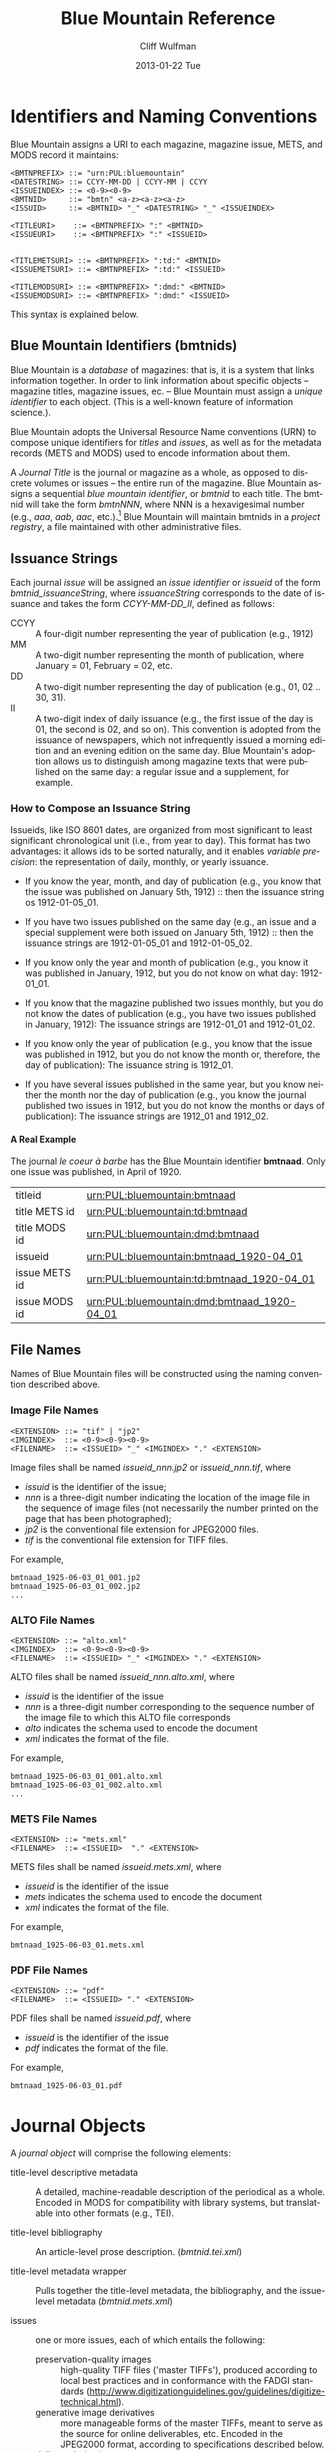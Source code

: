 #+TITLE:     Blue Mountain Reference 
#+AUTHOR:    Cliff Wulfman
#+EMAIL:     cwulfman@Princeton.EDU
#+DATE:      2013-01-22 Tue
#+DESCRIPTION:
#+KEYWORDS:
#+LANGUAGE:  en
#+OPTIONS:   H:6 num:t toc:t \n:nil @:t ::t |:t ^:nil -:t f:t *:t <:t
#+OPTIONS:   TeX:t LaTeX:t skip:nil d:nil todo:t pri:nil tags:not-in-toc
#+INFOJS_OPT: view:nil toc:nil ltoc:t mouse:underline buttons:0 path:http://orgmode.org/org-info.js
#+EXPORT_SELECT_TAGS: export
#+EXPORT_EXCLUDE_TAGS: noexport
#+LINK_UP:   
#+LINK_HOME: 
#+XSLT:

* Identifiers and Naming Conventions
  Blue Mountain assigns a URI to each magazine, magazine issue,
  METS, and MODS record it maintains:

  #+BEGIN_EXAMPLE
  <BMTNPREFIX> ::= "urn:PUL:bluemountain"
  <DATESTRING> ::= CCYY-MM-DD | CCYY-MM | CCYY
  <ISSUEINDEX> ::= <0-9><0-9>
  <BMTNID>     ::= "bmtn" <a-z><a-z><a-z>
  <ISSUID>     ::= <BMTNID> "_" <DATESTRING> "_" <ISSUEINDEX>

  <TITLEURI>    ::= <BMTNPREFIX> ":" <BMTNID>
  <ISSUEURI>    ::= <BMTNPREFIX> ":" <ISSUEID>

  
  <TITLEMETSURI> ::= <BMTNPREFIX> ":td:" <BMTNID>
  <ISSUEMETSURI> ::= <BMTNPREFIX> ":td:" <ISSUEID>

  <TITLEMODSURI> ::= <BMTNPREFIX> ":dmd:" <BMTNID>
  <ISSUEMODSURI> ::= <BMTNPREFIX> ":dmd:" <ISSUEID>
  #+END_EXAMPLE
  
  This syntax is explained below.

** Blue Mountain Identifiers (bmtnids)
  Blue Mountain is a /database/ of magazines: that is, it is a
  system that links information together.  In order to link
  information about specific objects -- magazine titles, magazine
  issues, ec. -- Blue Mountain must assign a /unique identifier/ to
  each object.  (This is a well-known feature of information
  science.).

  Blue Mountain adopts the Universal Resource Name conventions (URN)
  to compose unique identifiers for /titles/ and /issues/, as well
  as for the metadata records (METS and MODS) used to encode
  information about them. 

   A /Journal Title/ is the journal or magazine as a whole, as
   opposed to discrete volumes or issues -- the entire run of the
   magazine.  Blue Mountain assigns a sequential /blue mountain
   identifier/, or /bmtnid/ to each title.  The bmtnid will take the
   form /bmtnNNN/, where NNN is a hexavigesimal number (e.g., /aaa/,
   /aab/, /aac/, etc.).[fn:1] Blue Mountain will maintain bmtnids in a
   /project registry/, a file maintained with other administrative
   files.

** Issuance Strings
   Each journal /issue/ will be assigned an /issue identifier/ or
   /issueid/ of the form /bmtnid_issuanceString/, where /issuanceString/
   corresponds to the date of issuance and takes the form
   /CCYY-MM-DD_II/, defined as follows:

   - CCYY :: A four-digit number representing the year of publication (e.g., 1912)
   - MM   :: A two-digit number representing the month of publication,
	     where January = 01, February = 02, etc.
   - DD   :: A two-digit number representing the day of publication
	     (e.g., 01, 02 .. 30, 31).
   - II   :: A two-digit index of daily issuance (e.g., the first
	     issue of the day is 01, the second is 02, and so on).
	     This convention is adopted from the issuance of
	     newspapers, which not infrequently issued a morning
	     edition and an evening edition on the same day.  Blue
	     Mountain's adoption allows us to distinguish among
	     magazine texts that were published on the same day: a
	     regular issue and a supplement, for example.

*** How to Compose an Issuance String
    Issueids, like ISO 8601 dates, are organized from most
    significant to least significant chronological unit (i.e., from
    year to day).  This format has two advantages: it allows ids to
    be sorted naturally, and it enables /variable precision/: the
    representation of daily, monthly, or yearly issuance.

    - If you know the year, month, and day of publication (e.g., you
      know that the issue was published on January 5th, 1912) :: then
      the issuance string os 1912-01-05_01.

    - If you have two issues published on the same day (e.g., an
      issue and a special supplement were both issued on January
      5th, 1912) :: then the issuance strings are 1912-01-05_01 and
      1912-01-05_02.

    - If you know only the year and month of publication (e.g., you
      know it was published in January, 1912, but you do not know on
      what day: 1912-01_01.

    - If you know that the magazine published two issues monthly, but
      you do not know the dates of publication (e.g., you have two
      issues published in January, 1912): The issuance strings are
      1912-01_01 and 1912-01_02.

    - If you know only the year of publication (e.g., you know that
      the issue was published in 1912, but you do not know the month
      or, therefore, the day of publication): The issuance string is
      1912_01.

    - If you have several issues published in the same year, but you
      know neither the month nor the day of publication (e.g., you
      know the journal published two issues in 1912, but you do not
      know the months or days of publication): The issuance strings
      are 1912_01 and 1912_02.

**** A Real Example
    The journal /le coeur à barbe/ has the Blue Mountain
    identifier *bmtnaad*.  Only one issue was published, in April
    of 1920. 

    |---------------+---------------------------------------------|
    | titleid       | urn:PUL:bluemountain:bmtnaad                |
    | title METS id | urn:PUL:bluemountain:td:bmtnaad             |
    | title MODS id | urn:PUL:bluemountain:dmd:bmtnaad            |
    | issueid       | urn:PUL:bluemountain:bmtnaad_1920-04_01     |
    | issue METS id | urn:PUL:bluemountain:td:bmtnaad_1920-04_01  |
    | issue MODS id | urn:PUL:bluemountain:dmd:bmtnaad_1920-04_01 |
    |---------------+---------------------------------------------|


** File Names
   Names of Blue Mountain files will be constructed using the naming
   convention described above.
*** Image File Names
    #+BEGIN_EXAMPLE
    <EXTENSION> ::= "tif" | "jp2"
    <IMGINDEX>  ::= <0-9><0-9><0-9>
    <FILENAME>  ::= <ISSUEID> "_" <IMGINDEX> "." <EXTENSION>
    #+END_EXAMPLE

   Image files shall be named /issueid_nnn.jp2/ or /issueid_nnn.tif/,
   where
   - /issuid/ is the identifier of the issue;
   - /nnn/ is a three-digit number indicating the location of the
     image file in the sequence of image files (not necessarily the
     number printed on the page that has been photographed);
   - /jp2/ is the conventional file extension for JPEG2000 files.
   - /tif/ is the conventional file extension for TIFF files.

   For example,
   #+BEGIN_EXAMPLE
   bmtnaad_1925-06-03_01_001.jp2
   bmtnaad_1925-06-03_01_002.jp2
   ...
   #+END_EXAMPLE
*** ALTO File Names
    #+BEGIN_EXAMPLE
    <EXTENSION> ::= "alto.xml"
    <IMGINDEX>  ::= <0-9><0-9><0-9>
    <FILENAME>  ::= <ISSUEID> "_" <IMGINDEX> "." <EXTENSION>
    #+END_EXAMPLE

   ALTO files shall be named /issueid_nnn.alto.xml/, where
   - /issuid/ is the identifier of the issue
   - /nnn/ is a three-digit number corresponding to the sequence
     number of the image file to which this ALTO file corresponds
   - /alto/ indicates the schema used to encode the document
   - /xml/ indicates the format of the file.

   For example,
   #+BEGIN_EXAMPLE
   bmtnaad_1925-06-03_01_001.alto.xml
   bmtnaad_1925-06-03_01_002.alto.xml
   ...
   #+END_EXAMPLE
*** METS File Names
    #+BEGIN_EXAMPLE
    <EXTENSION> ::= "mets.xml"
    <FILENAME>  ::= <ISSUEID>  "." <EXTENSION>
    #+END_EXAMPLE

   METS files shall be named /issueid.mets.xml/, where
   - /issueid/ is the identifier of the issue
   - /mets/ indicates the schema used to encode the document
   - /xml/ indicates the format of the file.
   
   For example,
   #+BEGIN_EXAMPLE
   bmtnaad_1925-06-03_01.mets.xml
   #+END_EXAMPLE
*** PDF File Names
    #+BEGIN_EXAMPLE
    <EXTENSION> ::= "pdf"
    <FILENAME>  ::= <ISSUEID> "." <EXTENSION>
    #+END_EXAMPLE

   PDF files shall be named /issueid.pdf/, where
   - /issueid/ is the identifier of the issue
   - /pdf/ indicates the format of the file.
   
   For example,
   #+BEGIN_EXAMPLE
   bmtnaad_1925-06-03_01.pdf
   #+END_EXAMPLE

* Journal Objects
 A /journal object/ will comprise the following elements:

 - title-level descriptive metadata :: A detailed, machine-readable
      description of the periodical as a whole.  Encoded in MODS for
      compatibility with library systems, but translatable into other
      formats (e.g., TEI).

 - title-level bibliography :: An article-level prose description.
      (/bmtnid.tei.xml/)

 - title-level metadata wrapper :: Pulls together the title-level
      metadata, the bibliography, and the issue-level metadata
      (/bmtnid.mets.xml/)

 - issues :: one or more issues, each of which entails the following:
   - preservation-quality images :: high-quality TIFF files ('master
	TIFFs'), produced according to local best practices and in
	conformance with the FADGI standards
	(http://www.digitizationguidelines.gov/guidelines/digitize-technical.html).
   - generative image derivatives :: more manageable forms of the
	master TIFFs, meant to serve as the source for online
	deliverables, etc.  Encoded in the JPEG2000 format, according
	to specifications described below.
   - delivery derivatives :: images optimized for delivery over the
	World Wide Web.
   - issue-level descriptive metadata :: a MODS document (see below).
   - text encodings :: Initially these will be in the form of
		       corrected OCR for each page, encoded in the
		       ALTO schema (output by ABBYY via
		       docWORKS). Future encodings will likely
		       include TEI representations, derived from the
		       ALTO documents, for detailed textual analysis.
   - deliverable text-under-image PDF :: another ABBYY output format.
   - issue-level metadata wrapper :: a METS document.  The METS half
	of METS/ALTO, the structMap of this document links
	constituent-level items to the regions identified in the ALTO
	documents, and to the page image.  (See below for detailed
	specification.)
* Arrangement (Blue Mountain Directory Structure)
  The components of the journal object have different storage and
  access requirements.  Master TIFF files are very large binary
  files that will seldom be accessed but must be carefully preserved
  (they are expensive or impossible to replace). Image derivatives,
  too, are large binary files, but they can be regenerated from the
  master TIFFs and therefore require less care, but they will be
  accessed from a variety of sources (primarily the web).  PDF files
  are hybrids: they are large binary files, composites of image
  derivatives and OCR output that cannot easily be recreated and so
  must be preserved more carefully than image derivatives while
  still being accessible.  Metadata files are relatively small but
  very expensive to replace, and so must be curated carefully.  They
  are also liable to updating, so version tracking is important.

  The Blue Mountain Project will manage these assets separately.
  The non-binary data and metadata will be stored and managed in a
  distributed version control system (DVCS), which will enable
  change management, collaborative development among PUL and its
  METS/ALTO vendor, and resource sharing, as stipulated in the
  grant.

  Master TIFF files and text-under-image PDFs will be maintained in a
  /preservation store/; image derivatives, and copies of the PDFs and
  the metadata, will be kept in an /access store./
** The Metadata Store
   Metadata will be organized as a hierarchy of files and
   directories, like this:
   #+BEGIN_EXAMPLE
   - periodicals/
     - bmtnID/
       - bmtnID.mets.xml
       - bmtnID.mods.xml
       - bmtnID.tei.xml
       - issues/
   #+END_EXAMPLE
   The issues/ directory will be organized by publication date,
   following the same convention as that used for constructing
   identifiers.  So, for example,
   #+BEGIN_EXAMPLE
   - bmtnabi/
     - issues/
       - 1859/
	 - 01/
	   - 05_01/
	     - bmtnid_issueid.mets.xml
	     - bmtnid_issueid.mods.xml
	     - bmtnid_issueid.tei.xml
	     - alto/
	       - bmtnid_issueid-001.alto.xml
	       - bmtnid_issueid-002.alto.xml
   #+END_EXAMPLE
** The Preservation Store
   The Preservation Store will be arranged as a filesystem mirroring
   the structure of the metadata tree and rooted at
   /usr/share/BlueMountain/pstore/periodicals.
   #+BEGIN_EXAMPLE
   - pstore/
     - periodicals/
       - bmtnid/
	 - issues/
	   - CCYY/
	     - MM/
	       - DD_II/
		 - bmtnid_issueid.pdf
		 - bmtnid_issueid_001.tif
		 - bmtnid_issueid_002.tif
   #+END_EXAMPLE
** The Access Store
   Like the Preservation Store, the Access store will be arranged as
   a filesystem mirroring the structure of the metadata tree; it will
   be rooted at /usr/share/BlueMountain/astore/periodicals.
   #+BEGIN_EXAMPLE
   - astore/
     - periodicals/
       - bmtnid/
	 - issues/
	   - CCYY/
	     - MM/
	       - DD_II/
		 - bmtnid_issueid.pdf
		 - generative/
		   - bmtnid_issueid_001.jp2
		   - bmtnid_issueid_002.jp2
		   - bmtnid_issueid_003.jp2
		 - delivery/
		   - bmtnid_issueid_001.jp2
		   - bmtnid_issueid_002.jp2
		   - bmtnid_issueid_003.jp2
   #+END_EXAMPLE

* Profiles
** METS Profile
   There are two kinds of METS records in Blue Mountain:

   1. *Title-Level METS* -- A METS document encapsulating information about
      the magazine title as a whole.
   2. *Issue-Level METS* -- A METS document encapsulating information
      about an individual issue of a magazine.

   These are described in greater detail below.

*** Title-Level METS
    ( Greater detail to come. )

    The metadata for the title will be encapsulated in a title-level
    METS record: the title-level descriptive metadata (either as an
    embedded MODS record or pointed to), a pointer to the
    bibliographic history, and (possibly) pointers to issue-level metadata.

*** Issue-Level METS
   The metadata for each issue shall be encapsulated in a METS
   record.  A skeleton sample of such a record is the following:

   #+BEGIN_SRC xml
<?xml version="1.0" encoding="UTF-8"?>
<mets xmlns="http://www.loc.gov/METS/"
      xmlns:xlink="http://www.w3.org/1999/xlink"
      xmlns:xsi="http://www.w3.org/2001/XMLSchema-instance"
      xsi:schemaLocation="http://www.loc.gov/METS/ http://www.loc.gov/standards/mets/mets.xsd" 
      TYPE="Magazine"
      OBJID="urn:PUL:bluemountain:bmtnaad_1925-06-03_01"
      LABEL="vozrozhdenie_1925-06-03_01">
  <metsHdr>
    <agent ROLE="CREATOR" TYPE="ORGANIZATION">
      <name>Princeton University Library, Digital Initiatives</name>
    </agent>
    <metsDocumentID TYPE="URN">urn:PUL:bluemountain:td:bmtnaad_1925-06-03_01</metsDocumentID>
  </metsHdr>
  <dmdSec ID="dmd1">
    <mdWrap MDTYPE="MODS">
      <xmlData>
	<!-- MODS record goes here -->
      </xmlData>
    </mdWrap>
  </dmdSec>

    <!--Use a single administrative section (<amdSec>) as a 
	wrapper for the technical metadata for all the images-->
  <amdSec>
    <techMD ID="techmd1">
      <!-- technical metadata (MIX) for first image -->
      <mdWrap MDTYPE="NISOIMG">
	<!-- The technical metadata docWorks provides goes here -->
      </mdWrap>
    </techMD>
    <techMD ID="techmd2">
      <!-- technical metadata for the second image -->
      <mdWrap MDTYPE="NISOIMG"/>
    </techMD>
    
    <!-- <techMD> elements for remaining image files -->
  </amdSec>

  <fileSec>
    <fileGrp ID="IMGGRP" USE="Images">

      <!-- Note that the AMDID attribute contains the ID of the
      <techMD> element corresponding to the file. Note, too,
      the use of the GROUPID attribute, which groups together
      the image file and its corresponding ALTO file. -->

      <file ID="IMG001" AMDID="techmd1" GROUPID="page1" MIMETYPE="image/jp2" CHECKSUM="xxxx" CHECKSUMTYPE="SHA-1">
	<FLocat LOCTYPE="URL" xlink:href="file://.bmtnaad_1925-06-03_01_001.jp2"/>
      </file>
      <file ID="IMG002" AMDID="techmd2" GROUPID="page2" MIMETYPE="image/jp2" CHECKSUM="xxxx" CHECKSUMTYPE="SHA-1">
	<FLocat LOCTYPE="URL" xlink:href="file://.bmtnaad_1925-06-03_01_002.jp2"/>
      </file>
    </fileGrp>

    <fileGrp ID="ALTOGRP" USE="OCR">
      <file ID="ALTO001" GROUPID="page1" MIMETYPE="text/xml" CHECKSUM="xxxx" CHECKSUMTYPE="SHA-1">
	<FLocat LOCTYPE="URL" xlink:href="file://.bmtnaad_1925-06-03_01_001.alto.xml"/>
      </file>
      <file ID="ALTO002" GROUPID="page2" MIMETYPE="text/xml" CHECKSUM="xxxx" CHECKSUMTYPE="SHA-1">
	<FLocat LOCTYPE="URL" xlink:href="file://.bmtnaad_1925-06-03_01_002.alto.xml"/>
      </file>
    </fileGrp>
  </fileSec>
  <structMap TYPE="PHYSICAL">
    <div/>
  </structMap>
  <structMap TYPE="LOGICAL">
    <div/>
  </structMap>
</mets>
   #+END_SRC

   The root element <mets> contains these attributes:
   - TYPE :: the fixed value /Magazine/
   - OBJID :: the URN for the issue
   - LABEL :: the /issueid/
**** <metsHdr>
     The <metsHdr> element shall contain two elements:
***** <agent>
      A constant value for all records:
      #+BEGIN_SRC xml
       <agent ROLE="CREATOR" TYPE="ORGANIZATION">
       	<name>Princeton University Library, Digital Initiatives</name>
       </agent>
      #+END_SRC
***** <metsDocumentID TYPE="URN">
     Contains a string whose contents is composed as follows:
      #+BEGIN_EXAMPLE
      PREFIX:ISSUID
      #+END_EXAMPLE
      Where /PREFIX/ is the following fixed value:
      #+BEGIN_EXAMPLE
      urn:PUL:bluemountain:td:
      #+END_EXAMPLE
      And /ISSUEID/ is the issue identifier, computed using the rules
      above.
**** <dmdSec>
     The record contains a single <dmdSec> element with an ID
     attribute of "dmd1"' it contains an embedded MODS record for the
     issue (described below).
**** <amdSec>
     The <amdSec> contains a /<techMD>/ element for each image file (a
     <mix> record).
**** <fileSec>
     The fileSec comprises two /<fileGrp>/ elements: one for the
     images and one for the ALTO records.
***** <fileGrp ID="IMGGRP" USE="Images">
      The /IMGGRP/ file group contains <file> elements that indicate
      the location of each image file, with attributes linking the
      file to the corresponding technical metadata and to the
      corresponding ALTO file.
****** <file>
      - /ID/ :: a unique XML id
      - AMDID :: the ID of the /<techmd>/ element corresponding to the
                 image file
      - GROUPID :: an ID that links an image file to an ALTO file.
                   The image file for a page and the ALTO file
                   containing the OCR output for that page share an id
                   (conventionally named /pageN/, where N is a
                   sequence number).
      - MIMETYPE :: the constant "image/jp2" for jpeg2000 images
      - CHECKSUM :: the checksum of the file, according to the
                    algorithm specified in /CHECKSUMTYPE/
      - CHECKSUMTYPE :: the algorithm used to compute the checksum;
                       	usually SHA-1.
******** <FLocat>
       The METS element indicating the actual file location.
       - LOCTYPE :: the constant /URL/
       - xlink:href :: the path to the file.  For this project, it will
                       be a local path.  For example:
		       #+BEGIN_EXAMPLE
		       file://./bmtnaad_1925-06-03_01_001.jp2
		       #+END_EXAMPLE
***** <fileGrp ID="ALTOGRP" USE="OCR">
      Like the /<fileGrp>/ for images, but corresponding to the ALTO
      files. (The ALTO files do not have technical metadata, so there
      is no AMDID attribute.)
**** <structMap>
     The <structMap> element describes a hierarchical arrangement of
     the parts (<div>s) making up the digital object described by the
     METS.  For this project, there are two kinds: a /physical
     structMap/, which delineates the pages of the newspaper issue in
     reading order, and a /logical structMap/, which functions as an
     outline of the newspaper's contents.  Both of these are assembled
     by docWorks, using configuration rules.
***** <structMap type="PHYSICAL">
***** <structMap type="LOGICAL">
****** The <div> hierarchy
       The outlines below show the hierarchical relationship among the
       <div> elements in the logical structMap.  Each div is described
       more fully below.

       - Magazine
	 - Volume+
	   - Issue+
	     - Contents
	       - { Article* | Illustration* | Section* }
	     - Advertisements
	       - { SponsoredAd+ | Section* }

       - Article
	 - Header*
	   - Head+
	   - Byline*
	 - Body
	   - { Paragraph* | Section* }

       - Illustration
	 - Graphic+
	 - Caption?
	   - Paragraph+

       - SponsoredAd
	 - { Graphic* | Paragraph* }

       - Section
	 - Header?
	 - Body
	   - { Article* | Illustration* | SponsoredAd* | Section* }

       - Paragraph
	 - TextBlock+

******* <div TYPE="Magazine">
       	The root <div> of the logical structMap is <div
       	TYPE="Magazine">.  It must contain one or more <div
       	TYPE="Volume"> elements (in practice it will contain only
       	one).
       	
       	Attributes:
       	- TYPE :: must be "Magazine"

       	- LABEL :: The name of the magazine, equivalent to the
                   top-level <mods:titleInfo> element.
******* <div TYPE="Volume">?
       	A <div> representing a (possibly) bound volume of issues.  In
       	most cases, we are representing each issue of a magazine
       	as a separate digital object, so the <div TYPE="Volume">
       	element will in practice contain only one <div TYPE="Issue">.

       	Attributes:
       	- TYPE :: must be "VOLUME"
       	- LABEL :: The volume caption, if present
******* <div TYPE="Issue">
       	A <div> representing the actual issue.  It contains the
       	"contents" of the paper: the editorial content and the
       	advertisements.

       	Attributes:
       	- TYPE :: must be "ISSUE"
       	- LABEL :: The issue number and the date of publication
       	- DMDID :: the ID of the <dmdSec> for the object (in practice,
                   always "dmd1")

       	The Issue <div> contains, in most cases, three sub-<div>s: <div
       	TYPE="PublicationInfo">, <div TYPE="EditorialContent"> and <div
       	TYPE="SponsoredAdvertisements">, described below.
******* <div TYPE="PublicationInfo">
       	Contains <div>s corresponding to the metadata about the
       	magazine printed in the issue itself: mastheads, nameplates,
       	folio lines, page numbers, etc.
******* <div TYPE="EditorialContent" LABEL="Contents">
       	Contains <div>s corresponding to the TextContent and
       	Illustration elements, in publication order.  These elements
       	have DMDID attributes whose values link them to the
       	corresponding <relatedItem> elements in the <mods> record.
******* <div TYPE="SponsoredAdvertisements" LABEL="Advertisements">
       	Contains <div>s corresponding to the SponsoredAdvertisement
       	elements, in publication order.  These elements have DMDID
       	attributes whose values link them to the corresponding
       	<relatedItem> elements in the <mods> record.

******* <div TYPE="TextContent">
       	A <div> representing a piece of editorial content: an article,
       	a review, a letter, a poem, etc.

       	Editorial content takes a number of forms: it may or may not
       	have a headline; it may or may not have a byline; it may have
       	subsections, each with its own headline (subhead).

       	A TextContent <div> MAY contain a <div TYPE="Header">; it will
       	always have a <div TYPE="Body">.

       	Attributes:
       	- TYPE :: must be "TextContent"
       	- DMDID :: the ID of the <mods:relatedItem type="constituent">
                   element corresponding to this piece in the newspaper.
       	- LABEL :: SHOULD be equivalent to the contents of the
                   mods:relatedItem/mods:titleInfo/mods:title element

******* <div TYPE="Header">
       	A <div> containing the component's (the TextContent, SponsoredAd,
       	or Section) heading information: a combination of headline and
       	byline.  The Header may contain one or more Head elements
       	(encompassing, for example, a headline and a subhead); it may
       	also contain one or more Byline elements (which may not
       	necessarily be physically contiguous in the physical layout of
       	the page).

       	Attributes:
       	- TYPE :: must be "Header"

******* <div TYPE="Head">
       	A <div> designating the region associated with a head of some
       	kind: a headline, a subhead, etc.

       	Attributes:
       	- TYPE :: must be "Head"
******* <div TYPE="Byline">
       	A <div> designating one or more regions associated with the
       	writer of an article: usually the writer's name, but sometimes
       	also the writer's position or other biographical information.

       	Attributes:
       	- TYPE :: must be "Byline"


******* <div TYPE="Body">
       	A container <div> for the body of an article or
       	section.  A BODY may contain paragraphs, illustrations, or
       	sections, in any order.

******* <div TYPE="Paragraph">
       	A <div> that contains one or more text blocks representing the
       	contents of a logical paragraph.  Paragraphs have a sequential
       	order within their containing article, caption, or sponsored
       	ad.

       	Attributes:
       	- TYPE :: must be "Paragraph"
       	- ORDER :: the index of the paragraph in its containing div
                   (1, 2, etc.).

******* <div TYPE="Section">
       	A section is a container <div> of other <div>s.  It may or may
       	not have a Header; it will contain some combination of
       	articles, illustrations, SponsoredAds, and other sections.

******* <div TYPE="Illustration">

******* <div TYPE="Graphic">
       	A div designating the location of a graphic on the page.


******* <div TYPE="Caption">

******* <div TYPE="SponsoredAd">

******* <div TYPE="TextBlock">
       	A div designating the region of a block of text on a page.

** MODS Profile
   There are two kinds of MODS records in Blue Mountain:

   1. Title-level MODS
   2. Issue-level MODS

*** Title-Level MODS
    The descriptive metadata for most, if not all, of the Blue
    Mountain titles has been taken from MARC records retrieved from
    Princeton's OPAC and machine-converted, then edited and enhanced
    by hand.  Here is a sample:

    #+BEGIN_SRC xml -n
  <?xml version="1.0" encoding="UTF-8"?>
  <mods xmlns="http://www.loc.gov/mods/v3">

    <identifier type="bmtn">urn:PUL:bluemountain:bmtnaad</identifier> <!-- (ref:identifier) -->

    <recordInfo>
      <recordIdentifier>urn:PUL:bluemountain:dmd:bmtnaad</recordIdentifier> <!-- (ref:ridentifier) -->
      <recordContentSource authority="marcorg">NjP</recordContentSource>
      <recordOrigin>http://catalog.princeton.edu/cgi-bin/Pwebrecon.cgi?BBID=4939605</recordOrigin>
      <languageOfCataloging>
       	<languageTerm authority="iso639-2b" type="code">eng</languageTerm>
      </languageOfCataloging>
    </recordInfo>
    
    <titleInfo>
      <nonSort>Le</nonSort>
      <title>coeur à barbe</title>
      <subTitle>journal transparent</subTitle>
    </titleInfo>

    <name type="personal" authority="viaf" valueURI="http://viaf.org/viaf/73848255">
      <namePart type="family">Eluard</namePart>
      <namePart type="given">Paul</namePart>
      <namePart type="date">1895-1952</namePart>
    </name>
    <name type="personal" authority="viaf" valueURI="http://viaf.org/viaf/96123513">
      <namePart type="family">Ribemont-Dessaignes</namePart>
      <namePart type="given">Georges</namePart>
      <namePart type="date">1884-1974</namePart>
    </name>
    <name type="personal" authority="viaf" valueURI="http://viaf.org/viaf/27072443">
      <namePart type="family">Tzara</namePart>
      <namePart type="given">Tristan</namePart>
      <namePart type="date">1896-1963</namePart>
    </name>

    <typeOfResource>text</typeOfResource>

    <originInfo script="Latn">
      <place>
       	<placeTerm type="text">Paris</placeTerm>
      </place>
      <dateIssued>1922</dateIssued>
      <dateIssued encoding="iso8601" point="start">1922</dateIssued>
      <dateIssued encoding="iso8601" point="end">1922</dateIssued>
    </originInfo>
    <language>
      <languageTerm authority="iso639-2b" type="code">fre</languageTerm>
    </language>
    <subject authority="lcsh">
      <topic>Dadaism</topic>
      <genre>Periodicals</genre>
    </subject>
    <subject authority="lcsh">
      <topic>Dadaism</topic>
      <geographic>France</geographic>
      <genre>Periodicals</genre>
    </subject>
  </mods>
    #+END_SRC
    - The MODS record contains an [[(identifer)][<identifier>]] element whose type is
      /bmtn/.  Its value is a URN for the title, which is of the form

      #+BEGIN_EXAMPLE
       	urn:PUL:bluemountain:BMTNID
      #+END_EXAMPLE

      where the string /urn:PUL:bluemountain/ is constant (for all
      Blue Mountain URNs) and /BMTNID/ is the Blue Mountain project
      identifier of the periodical.

    - The MODS record also contains a <recordInfo> element, which
      provides a link back to the original OPAC record, as well as a
      [[(ridentifier)][<recordIdentifier>]] uniquely identifying the record itself; it is
      simply the journal URN with /dmd/ inserted into the identifier:
      #+BEGIN_EXAMPLE
       	urn:PUL:bluemountain:dmd:BMTNID
      #+END_EXAMPLE
    - The <name> elements are associated with authorities to enhance
      search and broaden the interconnectedness of the
      data.  http://viaf.org is the preferred authority;
      http://id.loc.gov should be consulted when a name is not found
      in viaf.org; if a name is found in neither, a local authority
      will be created (To be determined later).
    - Dates are encoded in ISO standard 8601 format (see
      http://www.iso.org/iso/catalogue_detail?csnumber=40874; for an
      overview see http://en.wikipedia.org/wiki/ISO_8601).  The
      extended form of the representation is preferred.
    - Subject headings will conform with existing standards in a
      manner yet to be determined.
*** Issue-Level MODS
    Blue Mountain encodes descriptive metadata for the contents of
    each magazine issue, so the issues may be searched and analyzed.

    #+BEGIN_SRC xml
    	<mods xmlns="http://www.loc.gov/mods/v3">
	  <recordInfo>
	    <recordIdentifier>urn:PUL:bluemountain:dmd:bmtnabg_1911-01-05_01</recordIdentifier>
	  </recordInfo>
	  <identifier type="bmtn">urn:PUL:bluemountain:bmtnabg_1911-01-05_01</identifier>
	  <typeOfResource>text</typeOfResource>
	  <genre>Periodicals-Issue</genre>
	  <titleInfo>
	    <title>Der Sturm</title>
	    <subTitle>Wochenschrift für Kultur und die Künste</subTitle>
	  </titleInfo>
	  <part type="issue">
	    <detail type="volume">
	      <number>1</number>
	      <caption>Jahrgang 1911</caption>
	    </detail>
	    <detail type="number">
	      <number>45</number>
	      <caption>Nummer 45</caption>
	    </detail>
	  </part>
	  <originInfo>
	    <dateIssued>5. Januar 1911</dateIssued>
	    <dateIssued keyDate="yes" encoding="w3cdtf">1911-01-05</dateIssued>
	  </originInfo>
	  <relatedItem type="host" xlink:type="simple" xlink:href="urn:PUL:bluemountain:bmtnabg">
	    <recordInfo>
	      <recordIdentifier>urn:PUL:bluemountain:dmd:bmtnabg</recordIdentifier>
	    </recordInfo>
	  </relatedItem>
	  <relatedItem type="constituent" ID="c001">
	    <titleInfo lang="ger">
	      <title>INHALT:</title>
	    </titleInfo>
	    <typeOfResource>text</typeOfResource>
	    <language>
	      <languageTerm authority="iso639-2b">ger</languageTerm>
	    </language>
	    <part>
	      <extent unit="page">
		<start>1</start>
	      </extent>
	    </part>
	    <genre type="CCS">TextContent</genre>
	  </relatedItem>
	  <relatedItem type="constituent" ID="c002">
	    <titleInfo lang="ger">
	      <title>Vorüber</title>
	    </titleInfo>
	    <name type="personal">
	      <displayForm>Zeichnung von Oskar Kokoschka</displayForm>
	      <role>
		<roleTerm type="code" authority="marcrelator">cre</roleTerm>
	      </role>
	    </name>
	    <typeOfResource>still image</typeOfResource>
	    <part>
	      <extent unit="page">
		<start>1</start>
	      </extent>
	    </part>
	    <genre type="CCS">Illustration</genre>
	  </relatedItem>

          <!-- The remaining constituents go here -->
     </mods>
    #+END_SRC

**** <mods>
     The root element of the document.  When output as a stand-alone
     document, it has fixed attributes, as illustrated below:
     #+BEGIN_SRC xml
     <mods xmlns="http://www.loc.gov/mods/v3"
           xmlns:xlink="http://www.w3.org/1999/xlink"
           xmlns:xsi="http://www.w3.org/2001/XMLSchema-instance"
           xsi:schemaLocation="http://www.loc.gov/mods/v3 
             http://www.loc.gov/mods/v3/mods-3-4.xsd">
     #+END_SRC
**** <recordInfo>
     The <recordInfo> element contains information about the MODS
     record itself.  It shall contain a /<recordIdentifier>/ element, as
     below.
**** <recordIdentifier>
     The <recordIdentifier> element contains the ISSUEMODSURI, the
     unique identifier for the MODS record itself, as described above.
**** <identifier type="PUL">
     The <identifier> element is used to identify the resource the MODS
     record describes (the magazine issue).  Its value is the
     resource's ISSUEURI, as described above.
     #+BEGIN_SRC xml
     <identifier type="PUL">urn:PUL:bluemountain:bmtnaad_1925-06-03_01</identifier>
     #+END_SRC
**** <relatedItem type="host">
     Each issue-level MODS record is related to the
     title-level record /via/ a <relatedItem type='host'> element.

     #+BEGIN_SRC xml
      <relatedItem type="host" xlink:type="simple" xlink:href="urn:PUL:bluemountain:PUBID">
       	<recordInfo>
	  <recordIdentifier>urn:PUL:bluemountain:dmd:PUBID</recordIdentifier>
       	</recordInfo>
      </relatedItem>
     #+END_SRC

     where /PUBID/ is the publication identifier of the title.

     The xlink:href shows the semantic relation between the issue and
     its host; the <recordIdentifier> is a specific key to the
     title-level record.

**** <language>
     The <language> element(s) indicates the language of the resource
     (the magazine issue).  If the issue contains material written in
     several languages, the record should include a <language>
     element for each one.  The value of the <languageTerm> element
     must be drawn from iso639-2b.  For example:
     #+BEGIN_SRC xml
     <language>
       <languageTerm type="code" authority="iso639-2b">rus</languageTerm>
      </language>
     #+END_SRC
**** <titleInfo>
     The <MODS:titleInfo> element shall be determined by standard
     cataloging rules.

     #+BEGIN_SRC xml
     <titleInfo>
       <nonSort>Le</nonSort>
       <title>coeur à barbe</title>
       <subTitle>journal transparent</subTitle>
     </titleInfo>
     #+END_SRC
**** <MODS:part>
     The <MODS:part> element shall take the following form:

     #+BEGIN_SRC xml
     <MODS:part>
      <MODS:detail type="volume">...</MODS:detail>
      <MODS:detail type="issue">...</MODS:detail>
     </MODS:part>
     #+END_SRC

***** <MODS:detail type="volume">
      #+BEGIN_SRC xml
       <MODS:detail type="volume">
	<MODS:number>ARABICVOL</MODS:number>
	<MODS:caption>Vol. MASTHEADVOL</MODS:caption>
      </MODS:detail>
      #+END_SRC
      Where
      - ARABICVOL is the volume number expressed as a non-formatted arabic numeral (e.g., 1, 2, 3,
       ... 10, 11, ...)
      - MASTHEADVOL is the volume number as it appears in the
	masthead.
***** <MODS:detail type="issue">
      The <MODS:detail type="issue"> element shall take one of two possible
      forms:
      - For "normal" issues (i.e., those following the recorded
	sequence of publication), record both the sequential number of
	the issue as an arabic numeral and the issue number as it
	appears in the masthead:
	#+BEGIN_SRC xml
	<MODS:detail type="issue">
	 <MODS:number>ARABICISSUE</MODS:number>
	 <MODS:caption>No. MASTHEADISSUE</MODS:caption>
	</MODS:detail>
	#+END_SRC
	Where
	- ARABICISSUE is the issue number expressed as a non-formatted arabic numeral
	  (e.g., 1, 2, 3, ..., 10, 11, ...)
	- MASTHEADISSUE is the volume number as it appears in the
	  masthead. 
      - For "special" issues (e.g., supplements, etc.), for which there is no sequential number for the
	issue, the <MODS:detail type="issue"> element should take the
	following form:
	#+BEGIN_SRC xml
	<MODS:detail type="issue">
	 <MODS:caption>CAPTIONTEXT</MODS:caption>
	</MODS:detail>
	#+END_SRC
	Where /CAPTIONTEXT/ is determined using standard cataloging rules.




**** <MODS:originInfo>
     The <MODS:originInfo> element shall be used to record the date of
     issuance, as follows:
     #+BEGIN_SRC xml
     <MODS:originInfo>
      <MODS:dateIssued>PRINTEDDATE</MODS:dateIssued>
      <MODS:dateIssued encoding="iso8601" keyDate="yes">ISODATE</MODS:dateIssued>
     </MODS:originInfo>
     #+END_SRC
     Where
     - /PRINTEDDATE/ is the date as it appears in the cover page
       FolioLine, or in the Masthead.
     - /ISODATE/ is the value of the date in the masthead, expressed
       in iso8601 format (YYYY-MM-DD) -- see
       http://www.w3.org/TR/NOTE-datetime for details.


*** <relatedItem type="constituent">
     Traditional library cataloging does not extend to the contents
     of periodicals, yet this level of description is precisely what
     is required by scholars of periodicals, and the Blue
     Mountain Project is committed to providing it, as well as to
     formulating guidelines, in cooperation with scholars and
     librarians, for this level of description.  The specifications
     for this description, therefore, must be considered work in
     progress, work that will necessarily evolve over the course of
     the Project.

     That being said, the Project will, at the outset, capture
     information about the following sorts of constituents:

     - traditional editorial content (articles, features, letters to the
       editor, etc.)
     - significant illustrations (figures, tip-ins, etc.)
     - advertisements

     The last sort -- advertisements -- is the most controversial,
     and the most difficult for librarians to understand, although
     advertisements are among the most heavily studied parts of
     historical periodicals.  There are at present no established
     rules for describing advertisements, and their variety and
     abundance pose serious practical challenges to projects with
     limited resources.  This version of the specification,
     therefore, provides little guidance on the description of
     periodicals, other than providing a framework for this level of
     detail to be created at a future date, by scholars, researchers,
     and other students of the material who wish to advance
     scholarship by enhancing the data provided here.

   - TextContent
   - Illustration
   - SponsoredAd
   - Section

   They are described in greater detail below.

   Here is a hypothetical example, in English:
   #+BEGIN_SRC xml
<relatedItem type="constituent" ID="c17">
  <titleInfo>
   <nonSort>A</nonSort>
   <title>Modest Proposal</title>
  </titleInfo>
  <name type="personal" authority="viaf" valueURI="http://viaf.org/viaf/14777110">
   <displayForm>Jonathan Swift</displayForm>
   <role>
    <roleTerm type="code">cre</roleTerm>
   </role>
  </name>
  <language>
   <languageTerm type="code" authority="iso639-2b">eng</languageTerm>
  </language>
  <part>
   <extent unit="page">
    <start>25</start>
    <end>29</end>
   </extent>
  </part>
  <genre type="CCS">TextContent</genre>
 </relatedItem>
   #+END_SRC

   - The /type/ attribute has the value /constituent/, because this
     related item is a constituent (a part) of the newspaper.

   - The /ID/ attribute may be any valid XML ID (it must begin with a
     character).  By convention, the ID will begin with the letter /c/
     followed by a sequential number.  (The docWorks processing flow
     seems to generate the /ID/ attributes.)  This attribute links the
     description to a <div> element in the METS logical structMap.

**** <titleInfo>
     The <title> is transcribed as it appears on the page, using
     standard cataloging rules.
**** <name>
    - The <name> elements (there may none, or there may be more than
      one) are used to record the names of the people or organizations
      who are responsible for the constituent -- usually, this is
      simply the author of the piece.

      The /<name>/ is transcribed as it appears on the page and is
      encoded in the /<displayForm>/ element.  All /<name>/ elements
      shall include a /<role>/ element, which shall designate the
      generic role, /cre/, in the /<roleTerm>/ subelement.

      When possible, encoders should supply a link to a name
      authority, preferably http://viaf.org.  
**** <language>
    - The language used in the text.  If more than one language is
      used, there should be a <language> element for each.
    - The <language> element shall contain the subelement
      /<languageTerm>/, a three-letter code derived from the ISO639-2
      standard, found at http://www.loc.gov/standards/iso639-2/.  The
      code form should be used.
**** <part>
     Contains a single <extent> element.
***** <extent unit="page">
     - The <extent> records the page or pages on which the constituent appears:
       - when the item appears on a single page ::
	    encode the page number as a solitary /<start>/ element.
	    #+BEGIN_SRC xml
	    <extent unit="page">
             <start>3</start>
            </extent>
	    #+END_SRC

       - when the item appears on multiple sequential pages :: 
	    encode the first page in a /<start>/ element and the last
            page in an /<end>/ element.
	    #+BEGIN_SRC xml
	    <extent unit="page">
             <start>3</start>
             <end>4</end>
            </extent>
	    #+END_SRC

       - when the item appears on non-sequential pages :: 
	    encode the pages as a series in a /<list>/ element, as in
	    #+BEGIN_SRC xml
	    <extent unit="page">
             <list>3; 5</list>
            </extent>
	    #+END_SRC

       - when the item appears on a mix of sequential and non-sequential pages :: 
            #+BEGIN_SRC xml
	    <extent unit="page">
             <list>1-2; 5</list>
            </extent>
            #+END_SRC

       	 For an article that starts on page 1, continues on page 2, and
       	 then skips to page 5.

**** <genre type="CCS">
     The /<genre type="CCS">/ is determined from the docWorks configuration: for
     articles and other editorial content, it will be /TextContent/;
     for photographs, cartoons, and other illustrations, it will be
     /Illustration/; for advertisements, is will be /SponsoredAd/.
     Those <relatedItem type="constituent"> elements that contain
     /other/ constituents will have the genre /Section/.
**** Kinds of Constituents
***** TextContent
      These are the most common sorts of constituents: articles,
      notices, poems, stories, sports scores -- all textual editorial
      content.

      A TextContent constituent may contain /other constituents/: in
      particular, an article may contain illustrations.
****** Examples
******* A basic article
	#+BEGIN_SRC xml
     <relatedItem type="constituent">
      <titleInfo>
       <title>Письма изъ Германiи</title>
      </titleInfo>
      <name type="personal">
       <displayForm>А. Бунге.</displayForm>
       <role>
        <roleTerm type="code">cre</roleTerm>
       </role>
      </name>
      <language>
       <languageTerm type="code" authority="iso639-2b">rus</languageTerm>
      </language>
      <part>
       <extent unit="page">
        <start>2</start>
       </extent>
      </part>
      <genre type="CCS">TextContent</genre>
     </relatedItem>
	#+END_SRC

******* An article with an embedded illustration
	#+BEGIN_SRC xml
	    <relatedItem type="constituent">
      <titleInfo>
       <title>Театрь и Музыка</title>
      </titleInfo>

      <language>
       <languageTerm type="code" authority="iso639-2b">rus</languageTerm>
      </language>
      <part>
       <extent unit="page">
        <start>4</start>
       </extent>
      </part>
      <genre type="CCS">TextContent</genre>
      
      <relatedItem type="constituent">
       <titleInfo>
        <title>В. И. Шонтковская</title>
       </titleInfo>
       <part>
        <extent unit="page">
         <start>4</start>
        </extent>
       </part>
       <genre type="CCS">Illustration</genre>
      </relatedItem>
     </relatedItem>
	#+END_SRC

***** Illustration
      We use /Illustration/ to refer to all kinds of graphic "art":
      photographs, cartoons, charts, etc.  Most illustrations in
      /Vozrozhdenie/ (but not all) are accompanied by some sort of
      /caption/: a line or two of text, usually beneath the graphic,
      that describes the illustration, or names the creator of the
      illustration, or both.

      For docWorks processing, the caption should be used as the
      <title>. 
****** Examples
       #+BEGIN_SRC xml
    <relatedItem type="constituent" ID="c2">
      <titleInfo>
       <title>Митрополитъ Евлопй</title>
      </titleInfo>
      <language>
       <languageTerm type="code" authority="iso639-2b">rus</languageTerm>
      </language>
      <part>
       <extent unit="page">
        <start>1</start>
       </extent>
      </part>
      <genre type="CCS">Illustration</genre>
     </relatedItem>
       #+END_SRC

***** SponsoredAd
      Advertisements are an important and plentiful constituent of
      /Vozrozhdenie/.  They usually appear in blocks or sections (see
      below); we do not attempt to assign them titles or creators.
****** Examples
       #+BEGIN_SRC xml
     <relatedItem type="constituent" ID="c3">
      <titleInfo>
       <title>[Advertisement]</title>
      </titleInfo>
      <language>
       <languageTerm type="code" authority="iso639-2b">rus</languageTerm>
      </language>
      <part>
       <extent unit="page">
       <start>3</start>
      </extent>
      </part>
      <genre type="CCS">SponsoredAd</genre>
     </relatedItem>
       #+END_SRC

***** Section
      A section is a "composite constituent": it contains other
      constituents.  Advertising blocks are encoded as sections;
      named sections of the paper are encoded as sections, too.
****** Examples
       #+BEGIN_SRC xml
     <relatedItem type="constituent">
      <titleInfo>
       <title>Литература, критика и искусство</title>
      </titleInfo>
      <part>
       <extent unit="page">
        <start>3</start>
       </extent>
      </part>
      <genre type="CCS">Section</genre>

      <relatedItem type="constituent">
       <titleInfo>
        <title>"Машенька"</title>
       </titleInfo>
       <part>
        <extent unit="page">
         <start>3</start>
        </extent>
       </part>
       <genre type="CCS">TextContent</genre>
      </relatedItem>

      <relatedItem type="constituent">
       <titleInfo>
        <title>"Золотой узоръ"</title>
       </titleInfo>
       <part>
        <extent unit="page">
         <start>3</start>
        </extent>
       </part>
       <genre type="CCS">TextContent</genre>
      </relatedItem>
     </relatedItem>       
       #+END_SRC

** ALTO Profile
   For each page, an encoded representation of the layout and the
   machine-readable text on the page shall be provided, using the
   ALTO schema, version 2.0 or higher, with the following
   specifications, adopted from the NDNP:

   - The text shall be encoded in the natural reading order of the
     language in which the text is written;
   - Point size and font data to at least the word level shall be included;
   - The ALTO file shall include bounding-box coordinates to at least
     the word level;
   - Non-rectangular blocks shall not be used.  Some illustrations
     may format as "tight" in the document.
** Image Profiles
*** TIFF: Image Description
    In general, Princeton University Library adheres to the standards
    elaborated by the Federal Agencies Digitization Guidelines
    Initiative (FADGI), whose Still Image Working Group produced
    a document entitled /Technical Guidelines for Digitizing Cultural
    Heritage Materials/ in 2010.  Archival images will be captured in
    24-bit RGB and digitally rendered at varying resolutions to produce
    a uniform long dimension of 7200 pixels, then stored as
    uncompressed TIFF files with a large, non-proprietary color profile
    (Pro Photo RGB). The homogenization of the archival files to a long
    dimension of 7200 pixels allows us to produce uniform derivative
    images rapidly and estimate our storage needs more accurately.
*** JPEG2000: Image Description
**** Generative Image Derivatives
     Derived from the Master TIFF files with the following formula:

     #+BEGIN_EXAMPLE
     kdu_compress -i YOURINPUT.tif -o YOUROUTPUT.jp2 Creversible=yes -rate -,1,0.5,0.25 \
     -jp2_space sRGB \
     -double_buffering 10 \
     -num_threads 4 \
     -no_weights \
     -quiet
     #+END_EXAMPLE

**** Delivery Derivatives
     To generate a JP2000 using Kakadu, use the following recipe (taken
     from /The National Digital Newspaper Program (NDNP) Technical
     Guidelines for Applicants/):

    #+BEGIN_EXAMPLE
       kdu_compress -i YOURINPUT.tif -o YOUROUTPUT.jp2 -rate 
       1,0.84,0.7,0.6,0.5,0.4,0.35,0.3,0.25,0.21,0.18,0.15,0.125,0.1,0.088,0.0 
       75,0.0625,0.05,0.04419,0.03716,0.03125,0.025,0.0221,0.01858,0.015625 
       Clevels=6 Stiles={1024,1024} Corder=RLCP
    #+END_EXAMPLE


* General Markup Policy for Blue Mountain Magazines
** Preliminary
   For each title, Princeton will provide the following:

   1. A "sample copy markup" (PDF): a full issue marked up according
      to the General Markup Policy;
   2. A title-specific markup addendum clarifying unusual zoning and
      structural features; and
   3. A marked up copy of any issue(s) deviating substantially from
      either the general or title-specific markup policies.

** VerifyPageFrames (VPF)
   Straighten and deskew all pages.  When the input files include
   two-page spreads, do not split them into separate files unless
   instructed.
** VerifyLayoutElements (VLE)
   The VLE step is skipped for serials and books, so zoning is
   performed in VPN.
** VerifyPageNumbers (VPN)
   It is important to refer to any sample copy markup and any
   title-specific markup addenda in addition to this document, as the
   location and ways of identifying zones will vary by publication.
*** Zone Types to Tag
**** PubInfo Container
***** Page Number
      - Zone Name (in docWorks) :: PageNumber
      - Description :: Used when the publication includes page numbers
      - Location and Features :: Varies by publication; consult
	   addenda.
***** Nameplate
      - Zone Name (docWorks) :: Nameplate
      - Description :: The space at the top of the magazine cover,
		       usually containing the name (the logo),
		       location, volume, issue, and sometimes
		       taglines.  Designs range from simple to
		       intricate, depending on the design of the publication.
      - Location and Features :: The nameplate often contains the same
	   information as the /masthead/ but is a different layout
	   element.  Its purpose is to make the magazine identifiable
	   when seen from a distance (as at a magazine stand, for
	   example).  The typeface is often a custom display type.

	   Not every publication design includes a recognizable
	   nameplate.
***** Masthead
      - Zone Name (docWorks) :: Masthead
      - Description :: A section inside the magazine containing
		       various pieces of publication information, such
		       as the editor's names, contact information, and
		       subscription rates.
      - Location and Features :: Mastheads vary in size and amount of
	   information included.  Some may take up an entire page.
	   In newspapers, the masthead often occurs on the editorial
	   page; in magazines, it may appear in various locations
	   (consult title-specfic mark-up addenda).
***** Folio Line (Inside)
      - Zone Name :: InsideFolioLine
      - Description :: A folio line is an identification line,
		       appearing (when it does appear) on each page of
		       a newspaper or magazine.  The front-page folio
		       line is different from those on inside pages.
      - Location and Features :: Not all magazine layouts feature a
	   folio line.  It may run at the top or bottom of each page.
	   It can also run as part of the logo on special pages or
	   within the masthead.  It often consists of the publication
	   date in one corner, the name of the publication (centered),
	   and the page number in the other corner.  It is sometimes
	   separated from the rest of the page by a cutoff rule.
***** Front Folio Line(s)
      - Zone Name :: FrontFolioLine
      - Description :: An identification line or lines on cover of the
		       magazine often containing one or more of the
		       following elements: the volume number
		       (or the number of years the publication has
		       been in print); the issue number; the place of
		       publication; and date of publication.
      - Location and Features :: Usually joins the nameplate. Often
	   separated from the logo by borders or cutoff rules.

	   Not every publication layout includes a recognizable front
	   folio line.  Many of the Blue Mountain designs omit it, or
	   scatter the informaiton traditionally contained in a front
	   folio line across the front page.
***** General Publication Information
      - Zone Name :: GenericPubInfo
      - Description :: A catch-all category for other "metadata" about
		       the magazine not identifiable as nameplate,
		       masthead, or folio lines.
      - Location and Features :: Highly variable, but usually found on
	   outside or inside covers.  Consult title-specific addenda.
**** Editorial Content Container
***** Head
      - Zone Name :: Headline
      - Description :: A phrase at the beginning of a magazine
		       section, usually indicating the subject of the
		       following copy text.
      - Location and Features :: A newspaper /headline/ is a /kind/ of
	   head; magazines usually have many other kinds of
	   heads. /Heads/ are usually recognizable by weight, size, or
	   position of type: they are often heavier or larger, and are
	   often (though not always) centered above one or more
	   columns of type with space before and after.  A single
	   magazine constituent may have several /levels/ of heading:
	   most have a top-level head (usually the title of the
	   piece), to distinguish the piece as a whole from other
	   magazine content, but many have typographically distinct
	   /subheads/ that subdivide the constituent itself into
	   sections (see /Subhead/ below).
***** Subhead
      - Zone Name :: Subheadline
      - Description :: A phrase demarcating a part of a constituent
		       or section of a magazine. A constituent or
		       section cannot have a subhead without a head.
      - Location and Features :: Subheads break up a chunk (a
	   constituent, a section) into smaller units.  Subheads are
	   usually distinguished typographically from heads by smaller
	   type sizes and different spacing.
***** Article Copy
      - Zone Name :: Textblock
      - Description :: A block of body text. /Article Copy/ is a
		       misnomer; /Editorial Copy/ would be better.
		       It is usually, though not always, divided into
		       paragraphs; Blue Mountain zones tables and
		       lists as Article Copy.
      - Location and Features :: May be preceded by a Head (though a
	   Head is not mandatory).  May be subdivided into smaller
	   units through the use of rules and/or subheads.
      - Tagging Notes :: 
	- Blue Mountain zones tables and lists as
	  Article Copy.
	- Blue Mountain also tags tables of contents as Article Copy.
***** Byline
      - Zone Name :: Author
      - Description :: A zone containing one or more regions
		       associated with the writer of an article,
		       musical composition, letter, or other editorial
		       content: usually the writer's name, but
		       sometimes also the writer's position or other
		       biographical information.
      - Location and Features :: The byline is usually located either
	   at the beginning of the content, between the head and the
	   first zone of copy, or at the end of the copy text.
	   Bylines can be difficult to distinguish.  They are
	   sometimes set in italic or boldfaced type or in all-caps;
	   they are sometimes a full name (first name, last name),
	   sometimes a last name only, or one or two initials, or a
	   name with a term of address in the language of the
	   magazine (Mr., Dr., Madame, M., Herr, etc.)
***** Art
      - Zone Name :: Illustration
      - Description :: A drawing, photograph, a reproduction of a
		       print or a painting; a graphic poem.
		       Sometimes has a caption above, below, or to
		       the side of it.
      - Location and Features :: May occur anywhere; may occupy a
	   single column, several columns, or be set outside the
	   column grid of the page; or may take up a full page or a
	   multi-page spread.

	   The Avant-garde saw the invention of "graphical text" like
	   concrete poetry, shape poetry, Futurist "words in
	   liberty," etc.  While these are in fact hybrid forms, both
	   graphic and text, Blue Mountain zones them as art.		     
***** Caption
      - Zone Name :: Caption
      - Description :: One or more textual blocks associated with an
		       Illustration.
      - Location and Features :: Captions may appear above, below, or
	   (occasionally) to the side of the illustration to which
	   they belong.  They may contain several lines and/or zones
	   of information: the identity of the subject; the name of
	   the artist/photographer/poet; the title of the artwork
	   being printed or reproduced.  Consult title-specific
	   addenda.
***** Music
      - Zone Name :: Music
      - Description :: A zone of musical notation (in Western music,
		       most often one or more staves, perhaps with
		       clefs and key signatures, and notes; sometimes
		       heavily annotated with text.)
      - Location and Features :: Size and extent varies.  May be a
	   small musical example occupying a few lines of a column,
	   or a multi-page musical compostion.  Some zones of music
	   may be accompanied by heads or captions.
***** Footnote
      - Zone Name :: Footnote
      - Description :: A zone of type, usually at the foot of the
		       page, serving as an annotation to some text on
		       the page.
      - NOTE :: This zone is under consideration.
**** SponsoredAd Container
***** Sponsored Ad (Advertisement Copy)
      - Zone Name :: Advertisement
      - Description :: An often-heterogenous zone of mixed
		       typography, graphics, and layout whose
		       function is to draw attention to some event,
		       product, or service.  /Sponsored/
		       advertisements are those advertisements that
		       appear in the magazine because an outside
		       agency (a company, a theater, a publisher) has
		       paid for it to appear.
      - Location and Description :: Ads may appear anywhere, but most
	   often they appear in groups at the end of a magazine
	   issue.  They are often boxed.  They may be any size --
	   from a few inches to a partial or full page.

*** Zone Types to Ignore
    - Rules :: Do not zone horizontal and vertical rules -- the
	       (usually thin) lines used to separate regions of the page.
    - Ornamental Artwork :: Typographer's ornaments, ornamental
	 borders, anonymous graphics at the heads of sections.
	 (Consult title-specific addenda.)
** VerifyPageHierarchy (VPH)
   Add the following metadata, if available:

   - Volume Number
   - Issue Number
   - Issue Date
   - Publication Title

   This information will always be supplied by Princeton in the form
   of /preliminary issue-level MODS/ (see below).
** VerifyHiearchy (VH)
   Identify all components as either PubInfo, EditorialContent, or
   SponsoredAds.

   - Classify all zones in PubInfo or Editorial Content containers
     manually.  (All ad zones will be grouped automatically into
     SponsoredAd containers.)
   - Composition of magazine constituents is highly variable.  Some
     general guidelines:
     - A constituent very often is composed of a head, a byline, and
       one or more sections of body copy.  Look for a typographically
       distinct head to begin the constituent; a byline will
       sometimes follow immediately after the head, but it may also
       appear at the very end.
     - Use the head as the constituent's title.
     - Many of the Blue Mountain titles are art magazines; the illustrations
       often have heads, captions, and bylines. If a head is present,
       treat it as the title.
** OCR Correction
   - Correct all heads, subheads, bylines, and captions.
   - Delete empty zones.
   - Ignore hand-written text blocks.


* Markup Policies
  Blue Mountain uses docWorks to produce its magazine digital assets:
  the METS/ALTO files for each magazine issue.  


* Footnotes
[fn:1] This convention has been adopted to suport the naming conventions
in Veridian, which prohibit the use of integers in identifiers.
